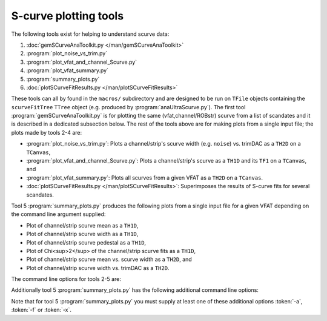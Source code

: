S-curve plotting tools
======================

The following tools exist for helping to understand scurve data:

1. :doc:`gemSCurveAnaToolkit.py </man/gemSCurveAnaToolkit>`
2. :program:`plot_noise_vs_trim.py`
3. :program:`plot_vfat_and_channel_Scurve.py`
4. :program:`plot_vfat_summary.py`
5. :program:`summary_plots.py`
6. :doc:`plotSCurveFitResults.py </man/plotSCurveFitResults>`

These tools can all by found in the ``macros/`` subdirectory and are designed to
be run on ``TFile`` objects containing the ``scurveFitTree`` ``TTree`` object
(e.g. produced by :program:`anaUltraScurve.py`).  The first tool
:program:`gemSCurveAnaToolkit.py` is for plotting the same (vfat,channel/ROBstr)
scurve from a list of scandates and it is described in a dedicated subsection
below. The rest of the tools above are for making plots from a single input
file; the plots made by tools 2-4 are:

- :program:`plot_noise_vs_trim.py`: Plots a channel/strip's scurve width (e.g.
  ``noise``) vs. trimDAC as a ``TH2D`` on a ``TCanvas``,
- :program:`plot_vfat_and_channel_Scurve.py`: Plots a channel/strip's scurve as a
  ``TH1D`` and its ``TF1`` on a ``TCanvas``, and
- :program:`plot_vfat_summary.py`: Plots all scurves from a given VFAT as a ``TH2D`` on
  a ``TCanvas``.
- :doc:`plotSCurveFitResults.py </man/plotSCurveFitResults>`: Superimposes the
  results of S-curve fits for several scandates.

Tool 5 :program:`summary_plots.py` produces the following plots from a single
input file for a given VFAT depending on the command line argument supplied:

- Plot of channel/strip scurve mean as a ``TH1D``,
- Plot of channel/strip scurve width as a ``TH1D``,
- Plot of channel/strip scurve pedestal as a ``TH1D``,
- Plot of Chi<sup>2</sup> of the channel/strip scurve fits as a ``TH1D``,
- Plot of channel/strip scurve mean vs. scurve width as a ``TH2D``, and
- Plot of channel/strip scurve width vs. trimDAC as a ``TH2D``.

The command line options for tools 2-5 are:

.. option:: -c, --channels

    Make plots vs VFAT channels instead of ROB strips.

.. option:: -i, --infilename <FILE>

    Physical filename of the input file.  Note this must be a ``TFile`` which
    contains the ``scurveFitTree`` ``TTree`` object.

.. option:: -s, --strip <STRIP OR CHANNEL>

    If the :token:`-c` option is (not) supplied this will be the VFAT channel
    (ROB strip) the plot will be made for.

.. option:: -v, --vfat <VFAT>

    The VFAT to plot.

Additionally tool 5 :program:`summary_plots.py` has the following additional
command line options:

.. option:: -a, --all

    Equivalent to supplying :token:`-f` and :token:`-x` options.

.. option:: -f, --fit

    Make fit parameter plots.

.. option:: -x, --chi2

    Make Chi2 plots.

Note that for tool 5 :program:`summary_plots.py` you must supply at least one of
these additional options :token:`-a`, :token:`-f` or :token:`-x`.
